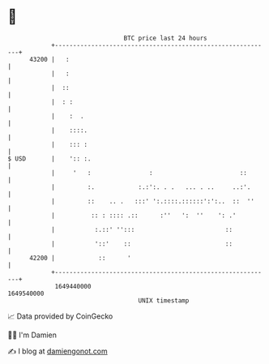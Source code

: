 * 👋

#+begin_example
                                   BTC price last 24 hours                    
               +------------------------------------------------------------+ 
         43200 |   :                                                        | 
               |   :                                                        | 
               |  ::                                                        | 
               |  : :                                                       | 
               |    :  .                                                    | 
               |    ::::.                                                   | 
               |    ::: :                                                   | 
   $ USD       |    ':: :.                                                  | 
               |     '   :                :                        ::       | 
               |         :.            :.:':. . .   ... . ..     ..:'.      | 
               |         ::    .. .   :::' ':.::::.::::::':':..  ::  ''     | 
               |          :: : :::: .::      :''   ':  ''    ': .'          | 
               |           :.::' '':::                         ::           | 
               |           '::'    ::                          ::           | 
         42200 |            ::      '                                       | 
               +------------------------------------------------------------+ 
                1649440000                                        1649540000  
                                       UNIX timestamp                         
#+end_example
📈 Data provided by CoinGecko

🧑‍💻 I'm Damien

✍️ I blog at [[https://www.damiengonot.com][damiengonot.com]]
